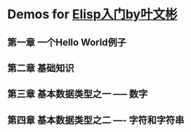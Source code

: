 * Demos for [[https://usermanual.wiki/Pdf/ElispE585A5E997A8EFBC88E58FB6E69687E5BDACEFBC8CE680BBE7BB93E887AAEmacs20Lisp20Reference20ManualEFBC89.143766301/view][Elisp入门by叶文彬]]
** 第一章 一个Hello World例子
** 第二章 基础知识
** 第三章 基本数据类型之一 ----- 数字
** 第四章 基本数据类型之二 ---- 字符和字符串 
